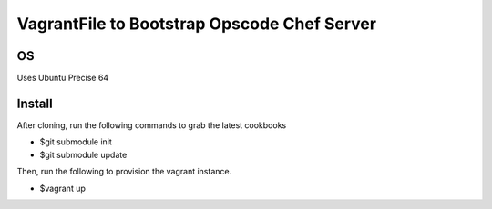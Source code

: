============================================
VagrantFile to Bootstrap Opscode Chef Server
============================================

OS
--

Uses Ubuntu Precise 64

Install
-------

After cloning, run the following commands to grab the latest cookbooks

* $git submodule init
* $git submodule update

Then, run the following to provision the vagrant instance.

* $vagrant up
